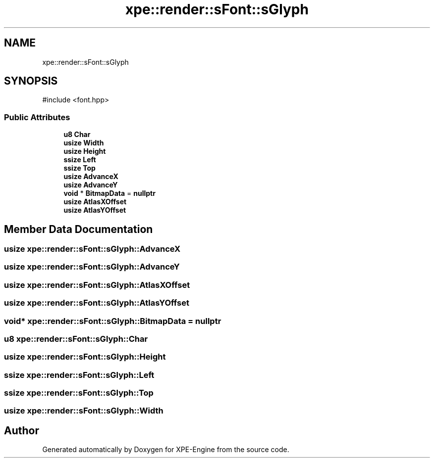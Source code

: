 .TH "xpe::render::sFont::sGlyph" 3 "Version 0.1" "XPE-Engine" \" -*- nroff -*-
.ad l
.nh
.SH NAME
xpe::render::sFont::sGlyph
.SH SYNOPSIS
.br
.PP
.PP
\fR#include <font\&.hpp>\fP
.SS "Public Attributes"

.in +1c
.ti -1c
.RI "\fBu8\fP \fBChar\fP"
.br
.ti -1c
.RI "\fBusize\fP \fBWidth\fP"
.br
.ti -1c
.RI "\fBusize\fP \fBHeight\fP"
.br
.ti -1c
.RI "\fBssize\fP \fBLeft\fP"
.br
.ti -1c
.RI "\fBssize\fP \fBTop\fP"
.br
.ti -1c
.RI "\fBusize\fP \fBAdvanceX\fP"
.br
.ti -1c
.RI "\fBusize\fP \fBAdvanceY\fP"
.br
.ti -1c
.RI "\fBvoid\fP * \fBBitmapData\fP = \fBnullptr\fP"
.br
.ti -1c
.RI "\fBusize\fP \fBAtlasXOffset\fP"
.br
.ti -1c
.RI "\fBusize\fP \fBAtlasYOffset\fP"
.br
.in -1c
.SH "Member Data Documentation"
.PP 
.SS "\fBusize\fP xpe::render::sFont::sGlyph::AdvanceX"

.SS "\fBusize\fP xpe::render::sFont::sGlyph::AdvanceY"

.SS "\fBusize\fP xpe::render::sFont::sGlyph::AtlasXOffset"

.SS "\fBusize\fP xpe::render::sFont::sGlyph::AtlasYOffset"

.SS "\fBvoid\fP* xpe::render::sFont::sGlyph::BitmapData = \fBnullptr\fP"

.SS "\fBu8\fP xpe::render::sFont::sGlyph::Char"

.SS "\fBusize\fP xpe::render::sFont::sGlyph::Height"

.SS "\fBssize\fP xpe::render::sFont::sGlyph::Left"

.SS "\fBssize\fP xpe::render::sFont::sGlyph::Top"

.SS "\fBusize\fP xpe::render::sFont::sGlyph::Width"


.SH "Author"
.PP 
Generated automatically by Doxygen for XPE-Engine from the source code\&.
